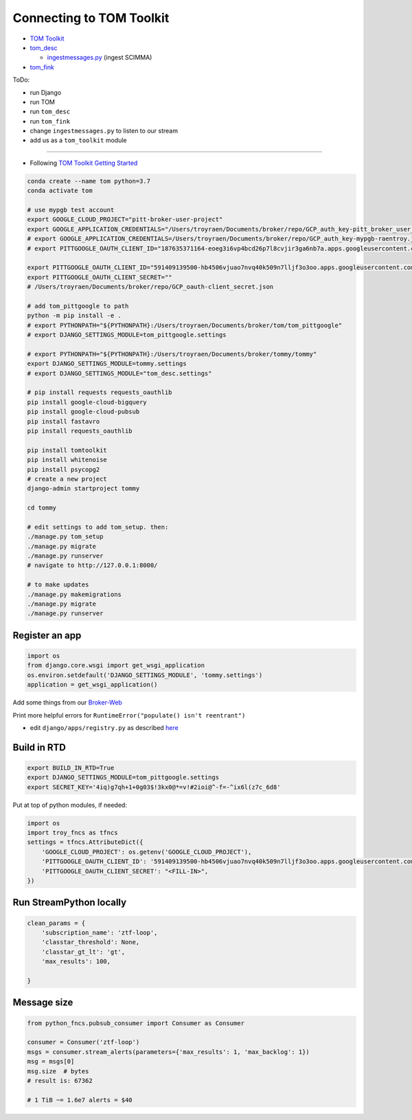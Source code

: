 
Connecting to TOM Toolkit
=========================


* 
  `TOM Toolkit <https://tom-toolkit.readthedocs.io/en/stable/index.html>`_

* 
  `tom_desc <https://github.com/LSSTDESC/tom_desc>`_


  * `ingestmessages.py <https://github.com/LSSTDESC/tom_desc/blob/main/stream/management/commands/ingestmessages.py>`_ (ingest SCIMMA)

* 
  `tom_fink <https://github.com/TOMToolkit/tom_fink/blob/main/tom_fink/fink.py>`_

ToDo:


* run Django
* run TOM
* run ``tom_desc``
* run ``tom_fink``
* change ``ingestmessages.py`` to listen to our stream
* add us as a ``tom_toolkit`` module

----


* Following `TOM Toolkit Getting Started <https://tom-toolkit.readthedocs.io/en/stable/introduction/getting_started.html>`_

.. code-block:: bash

   conda create --name tom python=3.7
   conda activate tom

   # use mypgb test account
   export GOOGLE_CLOUD_PROJECT="pitt-broker-user-project"
   export GOOGLE_APPLICATION_CREDENTIALS="/Users/troyraen/Documents/broker/repo/GCP_auth_key-pitt_broker_user_project.json"
   # export GOOGLE_APPLICATION_CREDENTIALS=/Users/troyraen/Documents/broker/repo/GCP_auth_key-mypgb-raentroy.json
   # export PITTGOOGLE_OAUTH_CLIENT_ID="187635371164-eoeg3i6vp4bcd26p7l8cvjir3ga6nb7a.apps.googleusercontent.com"

   export PITTGOOGLE_OAUTH_CLIENT_ID="591409139500-hb4506vjuao7nvq40k509n7lljf3o3oo.apps.googleusercontent.com"
   export PITTGOOGLE_OAUTH_CLIENT_SECRET=""
   # /Users/troyraen/Documents/broker/repo/GCP_oauth-client_secret.json

   # add tom_pittgoogle to path
   python -m pip install -e .
   # export PYTHONPATH="${PYTHONPATH}:/Users/troyraen/Documents/broker/tom/tom_pittgoogle"
   # export DJANGO_SETTINGS_MODULE=tom_pittgoogle.settings

   # export PYTHONPATH="${PYTHONPATH}:/Users/troyraen/Documents/broker/tommy/tommy"
   export DJANGO_SETTINGS_MODULE=tommy.settings
   # export DJANGO_SETTINGS_MODULE="tom_desc.settings"

   # pip install requests requests_oauthlib
   pip install google-cloud-bigquery
   pip install google-cloud-pubsub
   pip install fastavro
   pip install requests_oauthlib

   pip install tomtoolkit
   pip install whitenoise
   pip install psycopg2
   # create a new project
   django-admin startproject tommy

   cd tommy

   # edit settings to add tom_setup. then:
   ./manage.py tom_setup
   ./manage.py migrate
   ./manage.py runserver
   # navigate to http://127.0.0.1:8000/

   # to make updates
   ./manage.py makemigrations
   ./manage.py migrate
   ./manage.py runserver

Register an app
---------------

.. code-block:: python

   import os
   from django.core.wsgi import get_wsgi_application
   os.environ.setdefault('DJANGO_SETTINGS_MODULE', 'tommy.settings')
   application = get_wsgi_application()

Add some things from our `Broker-Web <https://github.com/mwvgroup/Broker-Web>`_

Print more helpful errors for
``RuntimeError("populate() isn't reentrant")``


* edit ``django/apps/registry.py`` as described `here <https://stackoverflow.com/questions/27093746/django-stops-working-with-runtimeerror-populate-isnt-reentrant>`_

Build in RTD
------------

.. code-block:: bash

   export BUILD_IN_RTD=True
   export DJANGO_SETTINGS_MODULE=tom_pittgoogle.settings
   export SECRET_KEY='4iq)g7qh+1+0g03$!3kx0@*=v!#2ioi@^-f=-^ix6l(z7c_6d8'

Put at top of python modules, if needed:

.. code-block:: python

   import os
   import troy_fncs as tfncs
   settings = tfncs.AttributeDict({
       'GOOGLE_CLOUD_PROJECT': os.getenv('GOOGLE_CLOUD_PROJECT'),
       'PITTGOOGLE_OAUTH_CLIENT_ID': '591409139500-hb4506vjuao7nvq40k509n7lljf3o3oo.apps.googleusercontent.com',
       'PITTGOOGLE_OAUTH_CLIENT_SECRET': "<FILL-IN>",
   })

Run StreamPython locally
------------------------

.. code-block:: python

   clean_params = {
       'subscription_name': 'ztf-loop',
       'classtar_threshold': None,
       'classtar_gt_lt': 'gt',
       'max_results': 100,

   }

Message size
------------

.. code-block:: python

   from python_fncs.pubsub_consumer import Consumer as Consumer

   consumer = Consumer('ztf-loop')
   msgs = consumer.stream_alerts(parameters={'max_results': 1, 'max_backlog': 1})
   msg = msgs[0]
   msg.size  # bytes
   # result is: 67362

   # 1 TiB ~= 1.6e7 alerts = $40
